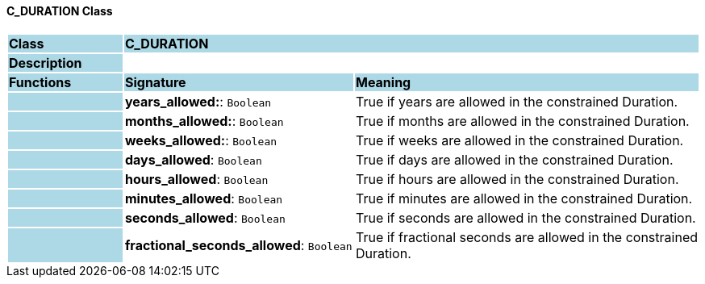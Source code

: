 ==== C_DURATION Class

[cols="^1,2,3"]
|===
|*Class*
{set:cellbgcolor:lightblue}
2+^|*C_DURATION*

|*Description*
{set:cellbgcolor:lightblue}
2+|
{set:cellbgcolor!}

|*Functions*
{set:cellbgcolor:lightblue}
^|*Signature*
^|*Meaning*

|
{set:cellbgcolor:lightblue}
|*years_allowed:*: `Boolean`
{set:cellbgcolor!}
|True if years are allowed in the constrained Duration.

|
{set:cellbgcolor:lightblue}
|*months_allowed:*: `Boolean`
{set:cellbgcolor!}
|True if months are allowed in the constrained Duration.

|
{set:cellbgcolor:lightblue}
|*weeks_allowed:*: `Boolean`
{set:cellbgcolor!}
|True if weeks are allowed in the constrained Duration.

|
{set:cellbgcolor:lightblue}
|*days_allowed*: `Boolean`
{set:cellbgcolor!}
|True if days are allowed in the constrained Duration.

|
{set:cellbgcolor:lightblue}
|*hours_allowed*: `Boolean`
{set:cellbgcolor!}
|True if hours are allowed in the constrained Duration.

|
{set:cellbgcolor:lightblue}
|*minutes_allowed*: `Boolean`
{set:cellbgcolor!}
|True if minutes are allowed in the constrained Duration.

|
{set:cellbgcolor:lightblue}
|*seconds_allowed*: `Boolean`
{set:cellbgcolor!}
|True if seconds are allowed in the constrained Duration.

|
{set:cellbgcolor:lightblue}
|*fractional_seconds_allowed*: `Boolean`
{set:cellbgcolor!}
|True if fractional seconds are allowed in the constrained Duration.
|===
